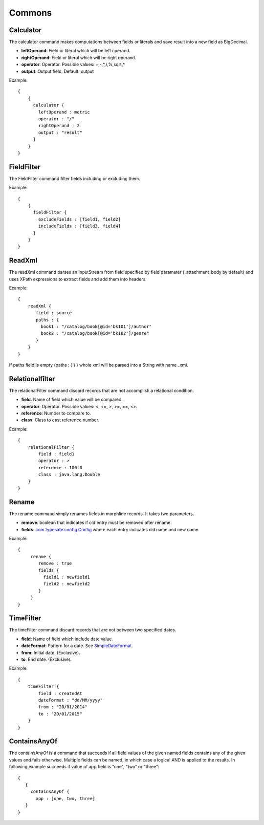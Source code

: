Commons
*******

Calculator
==========

The calculator command makes computations between fields or literals and save result into a new field as BigDecimal.

* **leftOperand**: Field or literal which will be left operand.
* **rightOperand**: Field or literal which will be right operand.
* **operator**: Operator. Possible values: +,-,*,/,%,sqrt,^
* **output**: Output field. Default: output

Example::

  {
      {
        calculator {
          leftOperand : metric
          operator : "/"
          rightOperand : 2
          output : "result"
        }
      }
  }


FieldFilter
===========

The FieldFilter command filter fields including or excluding them.

Example::

    {
        {
          fieldFilter {
            excludeFields : [field1, field2]
            includeFields : [field3, field4]
          }
        }
    }

ReadXml
=======

The readXml command parses an InputStream from field specified by field parameter (_attachment_body by default) and uses XPath expressions to extract fields and add them into headers.

Example::

    {
        readXml {
           field : source
           paths : {
             book1 : "/catalog/book[@id='bk101']/author"
             book2 : "/catalog/book[@id='bk102']/genre"
           }
        }
    }

If paths field is empty (paths : { } ) whole xml will be parsed into a String with name _xml.


Relationalfilter
================

The relationalFilter command discard records that are not accomplish a relational condition.

* **field**: Name of field which value will be compared.
* **operator**: Operator. Possible values: <, <=, >, >=, ==, <>.
* **reference**: Number to compare to.
* **class**: Class to cast reference number.

Example::

    {
        relationalFilter {
            field : field1
            operator : >
            reference : 100.0
            class : java.lang.Double
        }
    }


Rename
======

The rename command simply renames fields in morphline records. It takes two parameters.

* **remove**: boolean that indicates if old entry must be removed after rename.
* **fields**: `com.typesafe.config.Config`_ where each entry indicates old name and new name.

Example::

    {
         rename {
            remove : true
            fields {
              field1 : newfield1
              field2 : newfield2
            }
         }
    }

TimeFilter
==========

The timeFilter command discard records that are not between two specified dates.

* **field**: Name of field which include date value.
* **dateFormat**: Pattern for a date. See `SimpleDateFormat`_.
* **from**: Initial date. (Exclusive).
* **to**: End date. (Exclusive).

Example::

    {
        timeFilter {
            field : createdAt
            dateFormat : "dd/MM/yyyy"
            from : "20/01/2014"
            to : "20/01/2015"
        }
    }

ContainsAnyOf
=============

The containsAnyOf is a command that succeeds if all field values of the given named fields contains any of the given values and fails otherwise. Multiple fields can be named, in which case a logical AND is applied to the results.
In following example succeeds if value of app field is "one", "two" or "three"::

    {
       {
         containsAnyOf {
           app : [one, two, three]
       }
    }


.. _SimpleDateFormat:  http://docs.oracle.com/javase/7/docs/api/java/text/SimpleDateFormat.html"></a>
.. _com.typesafe.config.Config : http://typesafehub.github.io/config/latest/api/com/typesafe/config/Config.html